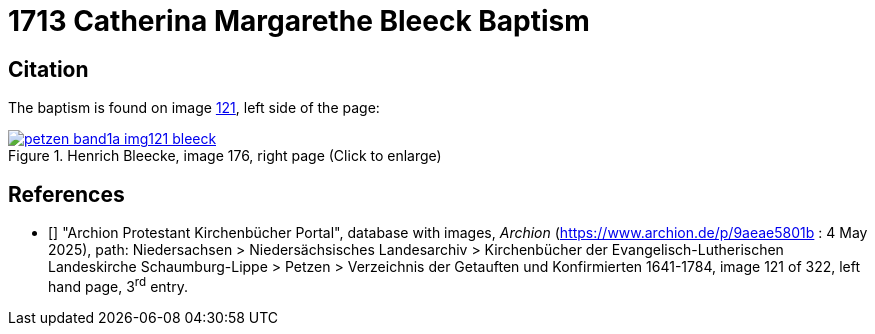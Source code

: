 = 1713 Catherina Margarethe Bleeck Baptism
:page-role: doc-width

== Citation

The baptism is found on image <<image121, 121>>, left side of the page:

image::petzen-band1a-img121-bleeck.jpg[align=left,title='Henrich Bleecke, image 176, right page (Click to enlarge)',link=self]


[biliography]
== References

* [[[image121]]] "Archion Protestant Kirchenbücher Portal", database with images, _Archion_ (https://www.archion.de/p/9aeae5801b : 4 May 2025),
path: Niedersachsen > Niedersächsisches Landesarchiv > Kirchenbücher der Evangelisch-Lutherischen Landeskirche Schaumburg-Lippe > Petzen >
Verzeichnis der Getauften und Konfirmierten 1641-1784, image 121 of 322, left hand page, 3^rd^ entry.

